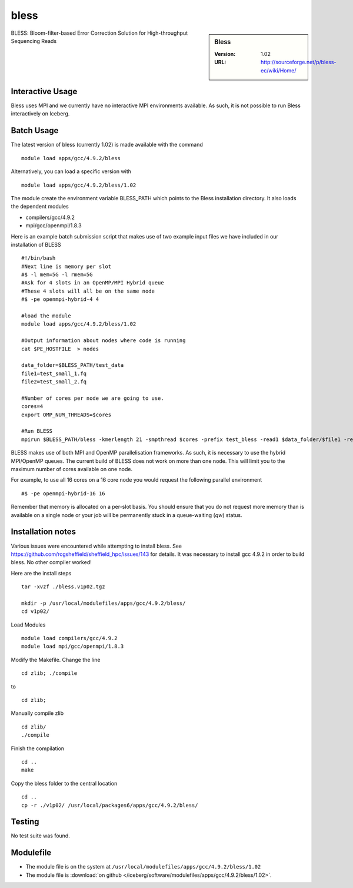bless
=====

.. sidebar:: Bless

   :Version:  1.02
   :URL: http://sourceforge.net/p/bless-ec/wiki/Home/

BLESS: Bloom-filter-based Error Correction Solution for High-throughput Sequencing Reads

Interactive Usage
-----------------
Bless uses MPI and we currently have no interactive MPI environments available. As such, it is not possible to run Bless interactively on Iceberg.

Batch Usage
-----------
The latest version of bless (currently 1.02) is made available with the command ::

        module load apps/gcc/4.9.2/bless

Alternatively, you can load a specific version with ::

        module load apps/gcc/4.9.2/bless/1.02

The module create the environment variable BLESS_PATH which points to the Bless installation directory. It  also loads the dependent modules

* compilers/gcc/4.9.2
* mpi/gcc/openmpi/1.8.3

Here is an example batch submission script that makes use of two example input files we have included in our installation of BLESS ::

  #!/bin/bash
  #Next line is memory per slot
  #$ -l mem=5G -l rmem=5G
  #Ask for 4 slots in an OpenMP/MPI Hybrid queue
  #These 4 slots will all be on the same node
  #$ -pe openmpi-hybrid-4 4

  #load the module
  module load apps/gcc/4.9.2/bless/1.02

  #Output information about nodes where code is running
  cat $PE_HOSTFILE  > nodes

  data_folder=$BLESS_PATH/test_data
  file1=test_small_1.fq
  file2=test_small_2.fq

  #Number of cores per node we are going to use.
  cores=4
  export OMP_NUM_THREADS=$cores

  #Run BLESS
  mpirun $BLESS_PATH/bless -kmerlength 21 -smpthread $cores -prefix test_bless -read1 $data_folder/$file1 -read2 $data_folder/$file2

BLESS makes use of both MPI and OpenMP parallelisation frameworks. As such, it is necessary to use the hybrid MPI/OpenMP queues. The current build of BLESS does not work on more than one node. This will limit you to the maximum number of cores available on one node.

For example, to use all 16 cores on a 16 core node you would request the following parallel environment ::

    #$ -pe openmpi-hybrid-16 16

Remember that memory is allocated on a per-slot basis. You should ensure that you do not request more memory than is available on a single node or your job will be permanently stuck in a queue-waiting (`qw`) status.

Installation notes
------------------
Various issues were encountered while attempting to install bless. See https://github.com/rcgsheffield/sheffield_hpc/issues/143 for details.
It was necessary to install gcc 4.9.2 in order to build bless. No other compiler worked!

Here are the install steps ::

    tar -xvzf ./bless.v1p02.tgz

    mkdir -p /usr/local/modulefiles/apps/gcc/4.9.2/bless/
    cd v1p02/

Load Modules ::

    module load compilers/gcc/4.9.2
    module load mpi/gcc/openmpi/1.8.3

Modify the Makefile. Change the line ::

        cd zlib; ./compile

to ::

        cd zlib;

Manually compile zlib ::

  cd zlib/
  ./compile

Finish the compilation ::

  cd ..
  make

Copy the bless folder to the central location ::

  cd ..
  cp -r ./v1p02/ /usr/local/packages6/apps/gcc/4.9.2/bless/

Testing
-------
No test suite was found.

Modulefile
----------
* The module file is on the system at ``/usr/local/modulefiles/apps/gcc/4.9.2/bless/1.02``
* The module file is :download:`on github </iceberg/software/modulefiles/apps/gcc/4.9.2/bless/1.02>`.
